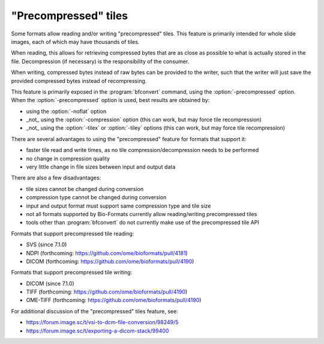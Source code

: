 "Precompressed" tiles
=====================

Some formats allow reading and/or writing "precompressed" tiles.
This feature is primarily intended for whole slide images, each of which may have thousands of tiles.

When reading, this allows for retrieving compressed bytes that are as close as possible
to what is actually stored in the file. Decompression (if necessary) is the responsibility
of the consumer.

When writing, compressed bytes instead of raw bytes can be provided to the writer,
such that the writer will just save the provided compressed bytes instead of recompressing.

This feature is primarily exposed in the :program:`bfconvert` command, using the :option:`-precompressed` option.
When the :option:`-precompressed` option is used, best results are obtained by:

* using the :option:`-noflat` option
* _not_ using the :option:`-compression` option (this can work, but may force tile recompression)
* _not_ using the :option:`-tilex` or :option:`-tiley` options (this can work, but may force tile recompression)

There are several advantages to using the "precompressed" feature for formats that support it:

* faster tile read and write times, as no tile compression/decompression needs to be performed
* no change in compression quality
* very little change in file sizes between input and output data

There are also a few disadvantages:

* tile sizes cannot be changed during conversion
* compression type cannot be changed during conversion
* input and output format must support same compression type and tile size
* not all formats supported by Bio-Formats currently allow reading/writing precompressed tiles
* tools other than :program:`bfconvert` do not currently make use of the precompressed tile API

Formats that support precompressed tile reading:

* SVS (since 7.1.0)
* NDPI (forthcoming: https://github.com/ome/bioformats/pull/4181)
* DICOM (forthcoming: https://github.com/ome/bioformats/pull/4190)

Formats that support precompressed tile writing:

* DICOM (since 7.1.0)
* TIFF (forthcoming: https://github.com/ome/bioformats/pull/4190)
* OME-TIFF (forthcoming: https://github.com/ome/bioformats/pull/4190)

For additional discussion of the "precompressed" tiles feature, see:

* https://forum.image.sc/t/vsi-to-dcm-file-conversion/98249/5
* https://forum.image.sc/t/exporting-a-dicom-stack/99400
